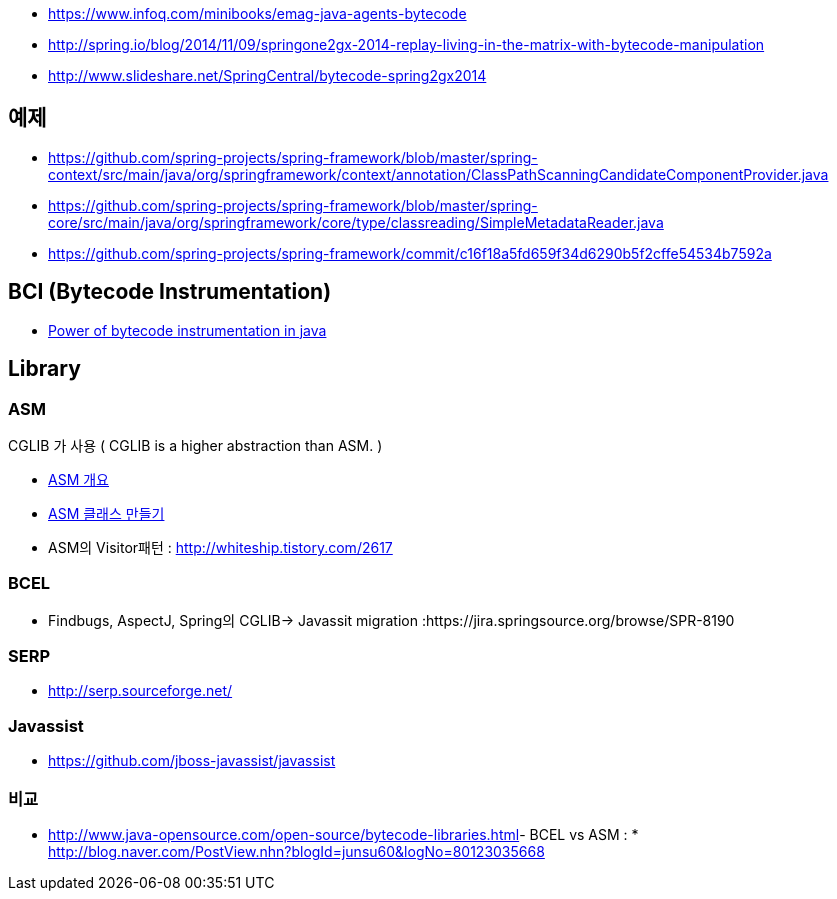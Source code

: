 * https://www.infoq.com/minibooks/emag-java-agents-bytecode  
* http://spring.io/blog/2014/11/09/springone2gx-2014-replay-living-in-the-matrix-with-bytecode-manipulation
* http://www.slideshare.net/SpringCentral/bytecode-spring2gx2014  

== 예제
* https://github.com/spring-projects/spring-framework/blob/master/spring-context/src/main/java/org/springframework/context/annotation/ClassPathScanningCandidateComponentProvider.java
* https://github.com/spring-projects/spring-framework/blob/master/spring-core/src/main/java/org/springframework/core/type/classreading/SimpleMetadataReader.java
* https://github.com/spring-projects/spring-framework/commit/c16f18a5fd659f34d6290b5f2cffe54534b7592a

== BCI (Bytecode Instrumentation)
* http://architecture-guru.textcube.com/48[Power of bytecode instrumentation in java] 

== Library

=== ASM
CGLIB 가 사용 ( CGLIB is a higher abstraction than ASM. )  

* http://whiteship.me/2624[ASM 개요]
* http://whiteship.me/2625[ASM 클래스 만들기]
* ASM의 Visitor패턴 :  http://whiteship.tistory.com/2617

=== BCEL
* Findbugs, AspectJ, Spring의 CGLIB-> Javassit migration :https://jira.springsource.org/browse/SPR-8190 

=== SERP  
* http://serp.sourceforge.net/

=== Javassist
* https://github.com/jboss-javassist/javassist  

=== 비교
* http://www.java-opensource.com/open-source/bytecode-libraries.html[http://www.java-opensource.com/open-source/bytecode-libraries.html]- BCEL vs ASM : * http://blog.naver.com/PostView.nhn?blogId=junsu60&logNo=80123035668[http://blog.naver.com/PostView.nhn?blogId=junsu60&logNo=80123035668]
